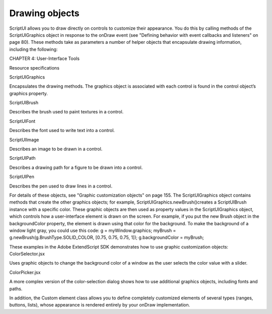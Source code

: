 .. _drawing-objects:

Drawing objects
===============
ScriptUI allows you to draw directly on controls to customize their appearance. You do this by calling
methods of the ScriptUIGraphics object in response to the onDraw event (see "Defining behavior with
event callbacks and listeners" on page 80). These methods take as parameters a number of helper objects
that encapsulate drawing information, including the following:

CHAPTER 4: User-Interface Tools

Resource specifications

ScriptUIGraphics

Encapsulates the drawing methods. The graphics object is associated with each
control is found in the control object’s graphics property.

ScriptUIBrush

Describes the brush used to paint textures in a control.

ScriptUIFont

Describes the font used to write text into a control.

ScriptUIImage

Describes an image to be drawn in a control.

ScriptUIPath

Describes a drawing path for a figure to be drawn into a control.

ScriptUIPen

Describes the pen used to draw lines in a control.


For details of these objects, see "Graphic customization objects" on page 155.
The ScriptUIGraphics object contains methods that create the other graphics objects; for example,
ScriptUIGraphics.newBrush()creates a ScriptUIBrush instance with a specific color. These graphic
objects are then used as property values in the ScriptUIGraphics object, which controls how a
user-interface element is drawn on the screen. For example, if you put the new Brush object in the
backgroundColor property, the element is drawn using that color for the background.
To make the background of a window light gray, you could use this code:
g = myWindow.graphics;
myBrush = g.newBrush(g.BrushType.SOLID_COLOR, [0.75, 0.75, 0.75, 1]);
g.backgroundColor = myBrush;

These examples in the Adobe ExtendScript SDK demonstrates how to use graphic customization objects:
ColorSelector.jsx

Uses graphic objects to change the background color of a window as the user
selects the color value with a slider.

ColorPicker.jsx

A more complex version of the color-selection dialog shows how to use
additional graphics objects, including fonts and paths.

In addition, the Custom element class allows you to define completely customized elements of several
types (ranges, buttons, lists), whose appearance is rendered entirely by your onDraw implementation.

